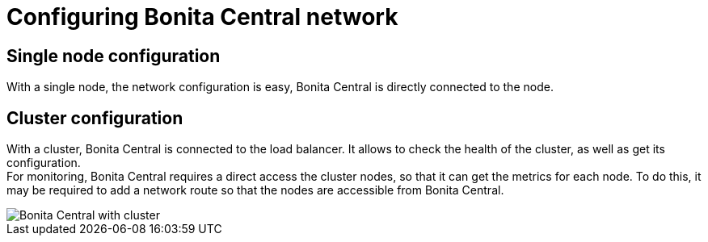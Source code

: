= Configuring Bonita Central network
:description: Configuring Bonita Central network

== Single node configuration

With a single node, the network configuration is easy, Bonita Central is directly connected to the node.


== Cluster configuration

With a cluster, Bonita Central is connected to the load balancer. It allows to check the health of the cluster, as well as get its configuration. +
For monitoring, Bonita Central requires a direct access the cluster nodes, so that it can get the metrics for each node.
To do this, it may be required to add a network route so that the nodes are accessible from Bonita Central.

image::BC_archi_cluster.png[Bonita Central with cluster]
